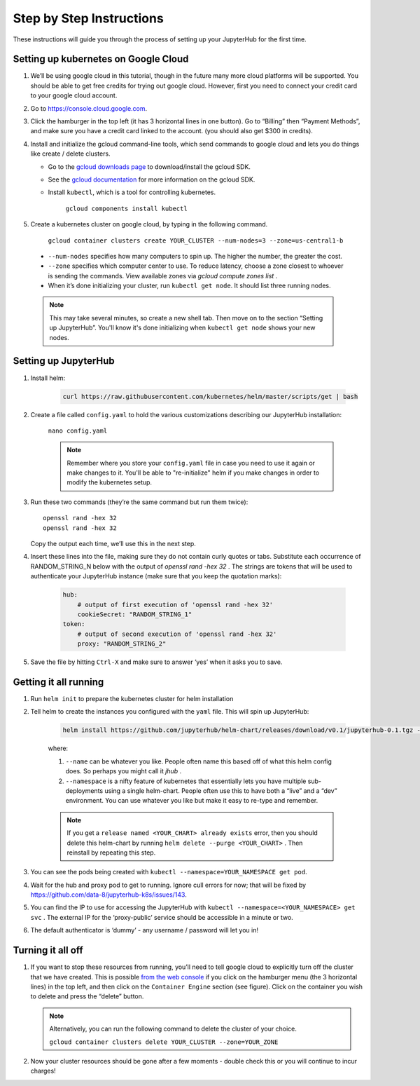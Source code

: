 Step by Step Instructions
=========================

These instructions will guide you through the process of setting up your JupyterHub for the first time.

Setting up kubernetes on Google Cloud
---------------------------------------------

1. We’ll be using google cloud in this tutorial, though in the future many more cloud platforms will be supported. You should be able to get free credits for trying out google cloud. However, first you need to connect your credit card to your google cloud account.
2. Go to https://console.cloud.google.com.
3. Click the hamburger in the top left (it has 3 horizontal lines in one button). Go to “Billing” then “Payment Methods”, and make sure you have a credit card linked to the account. (you should also get $300 in credits).
4. Install and initialize the gcloud command-line tools, which send commands to google cloud and lets you do things like create / delete clusters.
   
   - Go to the `gcloud downloads page <https://cloud.google.com/sdk/downloads>`_
     to download/install the gcloud SDK.
   - See the `gcloud documentation <https://cloud.google.com/sdk/>`_ for
     more information on the gcloud SDK.
   - Install ``kubectl``, which is a tool for controlling kubernetes.

         ``gcloud components install kubectl``

5. Create a kubernetes cluster on google cloud, by typing in the following command.

    ``gcloud container clusters create YOUR_CLUSTER --num-nodes=3 --zone=us-central1-b``

  * ``--num-nodes`` specifies how many computers to spin up. The higher the number, the greater the cost.
  * ``--zone`` specifies which computer center to use.  To reduce latency, choose a zone closest to whoever is sending the commands. View available zones via `gcloud compute zones list` .
  * When it’s done initializing your cluster, run ``kubectl get node``. It should list three running nodes.

  .. note::

      This may take several minutes, so create a new shell tab. Then move on to the section “Setting up JupyterHub”. You'll know it's done initializing when ``kubectl get node`` shows your new nodes.

Setting up JupyterHub
---------------------

1. Install helm:

    .. code::

        curl https://raw.githubusercontent.com/kubernetes/helm/master/scripts/get | bash

2. Create a file called ``config.yaml`` to hold the various customizations describing our JupyterHub installation:

    ``nano config.yaml``

    .. note::

        Remember where you store your ``config.yaml`` file in case you need to use it again or make changes to it. You'll be able to "re-initialize" helm if you make changes in order to modify the kubernetes setup.

3. Run these two commands (they’re the same command but run them twice)::

       openssl rand -hex 32
       openssl rand -hex 32

   Copy the output each time, we’ll use this in the next step.

4. Insert these lines into the file, making sure they do not contain curly quotes or tabs. Substitute each occurrence of RANDOM_STRING_N below with the output of `openssl rand -hex 32` . The strings are tokens that will be used to authenticate your JupyterHub instance (make sure that you keep the quotation marks):

    .. code-block:: bash

        hub:
            # output of first execution of 'openssl rand -hex 32'
            cookieSecret: "RANDOM_STRING_1"
        token:
            # output of second execution of 'openssl rand -hex 32'
            proxy: "RANDOM_STRING_2"

5. Save the file by hitting ``Ctrl-X`` and make sure to answer ‘yes’ when it asks you to save.


Getting it all running
----------------------

1. Run ``helm init`` to prepare the kubernetes cluster for helm installation
2. Tell helm to create the instances you configured with the ``yaml`` file.
   This will spin up JupyterHub:

    .. code::

        helm install https://github.com/jupyterhub/helm-chart/releases/download/v0.1/jupyterhub-0.1.tgz --name=YOUR_CHART --namespace=YOUR_NAMESPACE -f config.yaml

    where:

    1. ``--name`` can be whatever you like. People often name this based off of what this helm config does. So perhaps you might call it `jhub` .
    2. ``--namespace``  is a nifty feature of kubernetes that essentially lets you have multiple sub-deployments using a single helm-chart. People often use this to have both a “live” and a “dev” environment. You can use whatever you like but make it easy to re-type and remember.

    .. note::

        If you get a ``release named <YOUR_CHART> already exists`` error, then you should delete this helm-chart by running ``helm delete --purge <YOUR_CHART>`` . Then reinstall by repeating this step.

3. You can see the pods being created with ``kubectl --namespace=YOUR_NAMESPACE get pod``.
4. Wait for the hub and proxy pod to get to running. Ignore cull errors for now; that will be fixed by https://github.com/data-8/jupyterhub-k8s/issues/143.
5. You can find the IP to use for accessing the JupyterHub with ``kubectl --namespace=<YOUR_NAMESPACE> get svc`` . The external IP for the ‘proxy-public’ service should be accessible in a minute or two.
6. The default authenticator is ‘dummy’ - any username / password will let you in!

Turning it all off
------------------

1. If you want to stop these resources from running, you’ll need to tell google cloud to explicitly turn off the cluster that we have created. This is possible `from the web console <https://console.cloud.google.com>`_ if you click on the hamburger menu (the 3 horizontal lines) in the top left, and then click on the ``Container Engine`` section (see figure). Click on the container you wish to delete and press the “delete” button.

   .. image:: https://lh5.googleusercontent.com/zNIFrF0TmAKVO4RWXXiosPvl33_YdX_hqQJtN8zbSSILjbfEKZ3xCwc3kGkE7xDhIgpxAGQy-n01Ign8UPNSdbSD5qaIYRUOJx4dciHpwK-sduBms-njh7AhPmPk1_N7K51rHfOs
      :height: 200px

   .. note::

      Alternatively, you can run the following command to delete the cluster of your choice.

      ``gcloud container clusters delete YOUR_CLUSTER --zone=YOUR_ZONE``

2. Now your cluster resources should be gone after a few moments - double check this or you will continue to incur charges!

